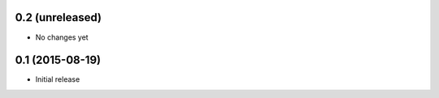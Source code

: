 0.2 (unreleased)
----------------

- No changes yet

0.1 (2015-08-19)
----------------

- Initial release
